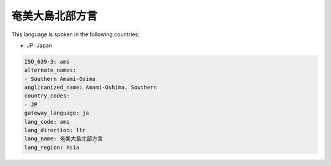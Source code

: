 .. _ams:

奄美大島北部方言
========================

This language is spoken in the following countries:

* JP: Japan

.. code-block:: yaml

    ISO_639-3: ams
    alternate_names:
    - Southern Amami-Osima
    anglicanized_name: Amami-Oshima, Southern
    country_codes:
    - JP
    gateway_language: ja
    lang_code: ams
    lang_direction: ltr
    lang_name: 奄美大島北部方言
    lang_region: Asia
    
